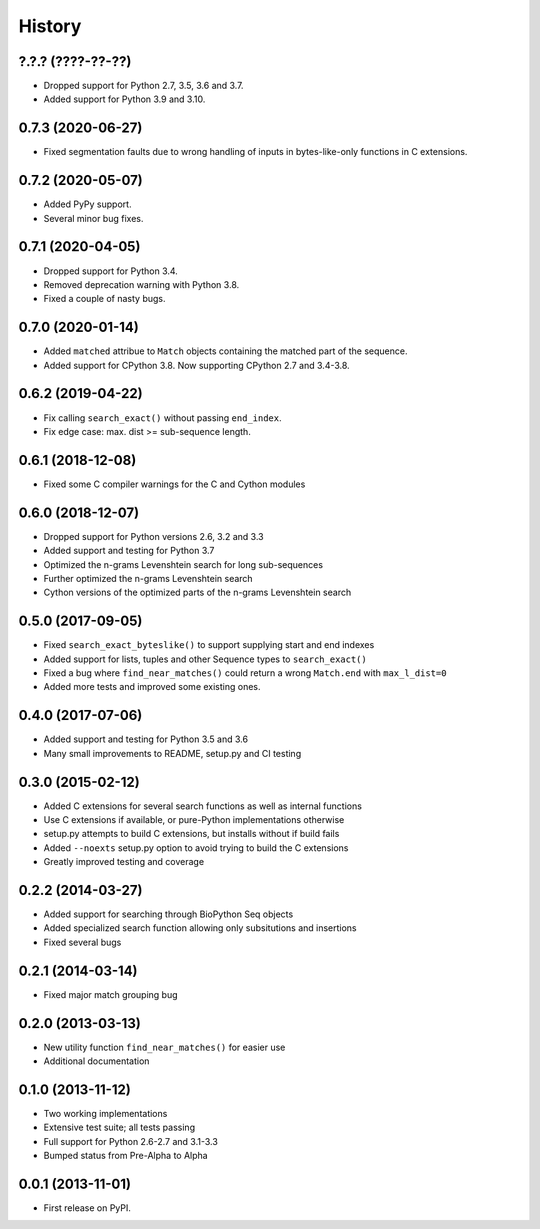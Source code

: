 .. :changelog:

History
-------

?.?.? (????-??-??)
++++++++++++++++++

* Dropped support for Python 2.7, 3.5, 3.6 and 3.7.
* Added support for Python 3.9 and 3.10.

0.7.3 (2020-06-27)
++++++++++++++++++

* Fixed segmentation faults due to wrong handling of inputs in bytes-like-only
  functions in C extensions.

0.7.2 (2020-05-07)
++++++++++++++++++
* Added PyPy support.
* Several minor bug fixes.

0.7.1 (2020-04-05)
++++++++++++++++++
* Dropped support for Python 3.4.
* Removed deprecation warning with Python 3.8.
* Fixed a couple of nasty bugs.

0.7.0 (2020-01-14)
++++++++++++++++++

* Added ``matched`` attribue to ``Match`` objects containing the matched part
  of the sequence.
* Added support for CPython 3.8. Now supporting CPython 2.7 and 3.4-3.8.

0.6.2 (2019-04-22)
++++++++++++++++++

* Fix calling ``search_exact()`` without passing ``end_index``.
* Fix edge case: max. dist >= sub-sequence length.

0.6.1 (2018-12-08)
++++++++++++++++++

* Fixed some C compiler warnings for the C and Cython modules

0.6.0 (2018-12-07)
++++++++++++++++++

* Dropped support for Python versions 2.6, 3.2 and 3.3
* Added support and testing for Python 3.7
* Optimized the n-grams Levenshtein search for long sub-sequences
* Further optimized the n-grams Levenshtein search
* Cython versions of the optimized parts of the n-grams Levenshtein search

0.5.0 (2017-09-05)
++++++++++++++++++

* Fixed ``search_exact_byteslike()`` to support supplying start and end indexes
* Added support for lists, tuples and other Sequence types to ``search_exact()``
* Fixed a bug where ``find_near_matches()`` could return a wrong ``Match.end``
  with ``max_l_dist=0``
* Added more tests and improved some existing ones.

0.4.0 (2017-07-06)
++++++++++++++++++

* Added support and testing for Python 3.5 and 3.6
* Many small improvements to README, setup.py and CI testing

0.3.0 (2015-02-12)
++++++++++++++++++

* Added C extensions for several search functions as well as internal functions
* Use C extensions if available, or pure-Python implementations otherwise
* setup.py attempts to build C extensions, but installs without if build fails
* Added ``--noexts`` setup.py option to avoid trying to build the C extensions
* Greatly improved testing and coverage

0.2.2 (2014-03-27)
++++++++++++++++++

* Added support for searching through BioPython Seq objects
* Added specialized search function allowing only subsitutions and insertions
* Fixed several bugs

0.2.1 (2014-03-14)
++++++++++++++++++

* Fixed major match grouping bug

0.2.0 (2013-03-13)
++++++++++++++++++

* New utility function ``find_near_matches()`` for easier use
* Additional documentation

0.1.0 (2013-11-12)
++++++++++++++++++

* Two working implementations
* Extensive test suite; all tests passing
* Full support for Python 2.6-2.7 and 3.1-3.3
* Bumped status from Pre-Alpha to Alpha

0.0.1 (2013-11-01)
++++++++++++++++++

* First release on PyPI.